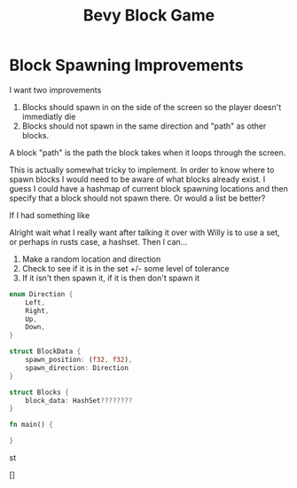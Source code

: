 #+TITLE: Bevy Block Game

* Block Spawning Improvements

I want two improvements
1. Blocks should spawn in on the side of the screen so the player doesn't immediatly die
2. Blocks should not spawn in the same direction and "path" as other blocks.

A block "path" is the path the block takes when it loops through the screen.

This is actually somewhat tricky to implement. In order to know where to spawn blocks I would need to be aware of what blocks already exist. I guess I could have a hashmap of current block spawning locations and then specify that a block should not spawn there. Or would a list be better?

If I had something like


Alright wait what I really want after talking it over with Willy is to use a set, or perhaps in rusts case, a hashset.
Then I can...
1. Make a random location and direction
2. Check to see if it is in the set +/- some level of tolerance
3. If it isn't then spawn it, if it is then don't spawn it

#+begin_src rust
enum Direction {
    Left,
    Right,
    Up,
    Down,
}

struct BlockData {
    spawn_position: (f32, f32),
    spawn_direction: Direction
}

struct Blocks {
    block_data: HashSet????????
}

fn main() {

}
#+end_src

st

[]
